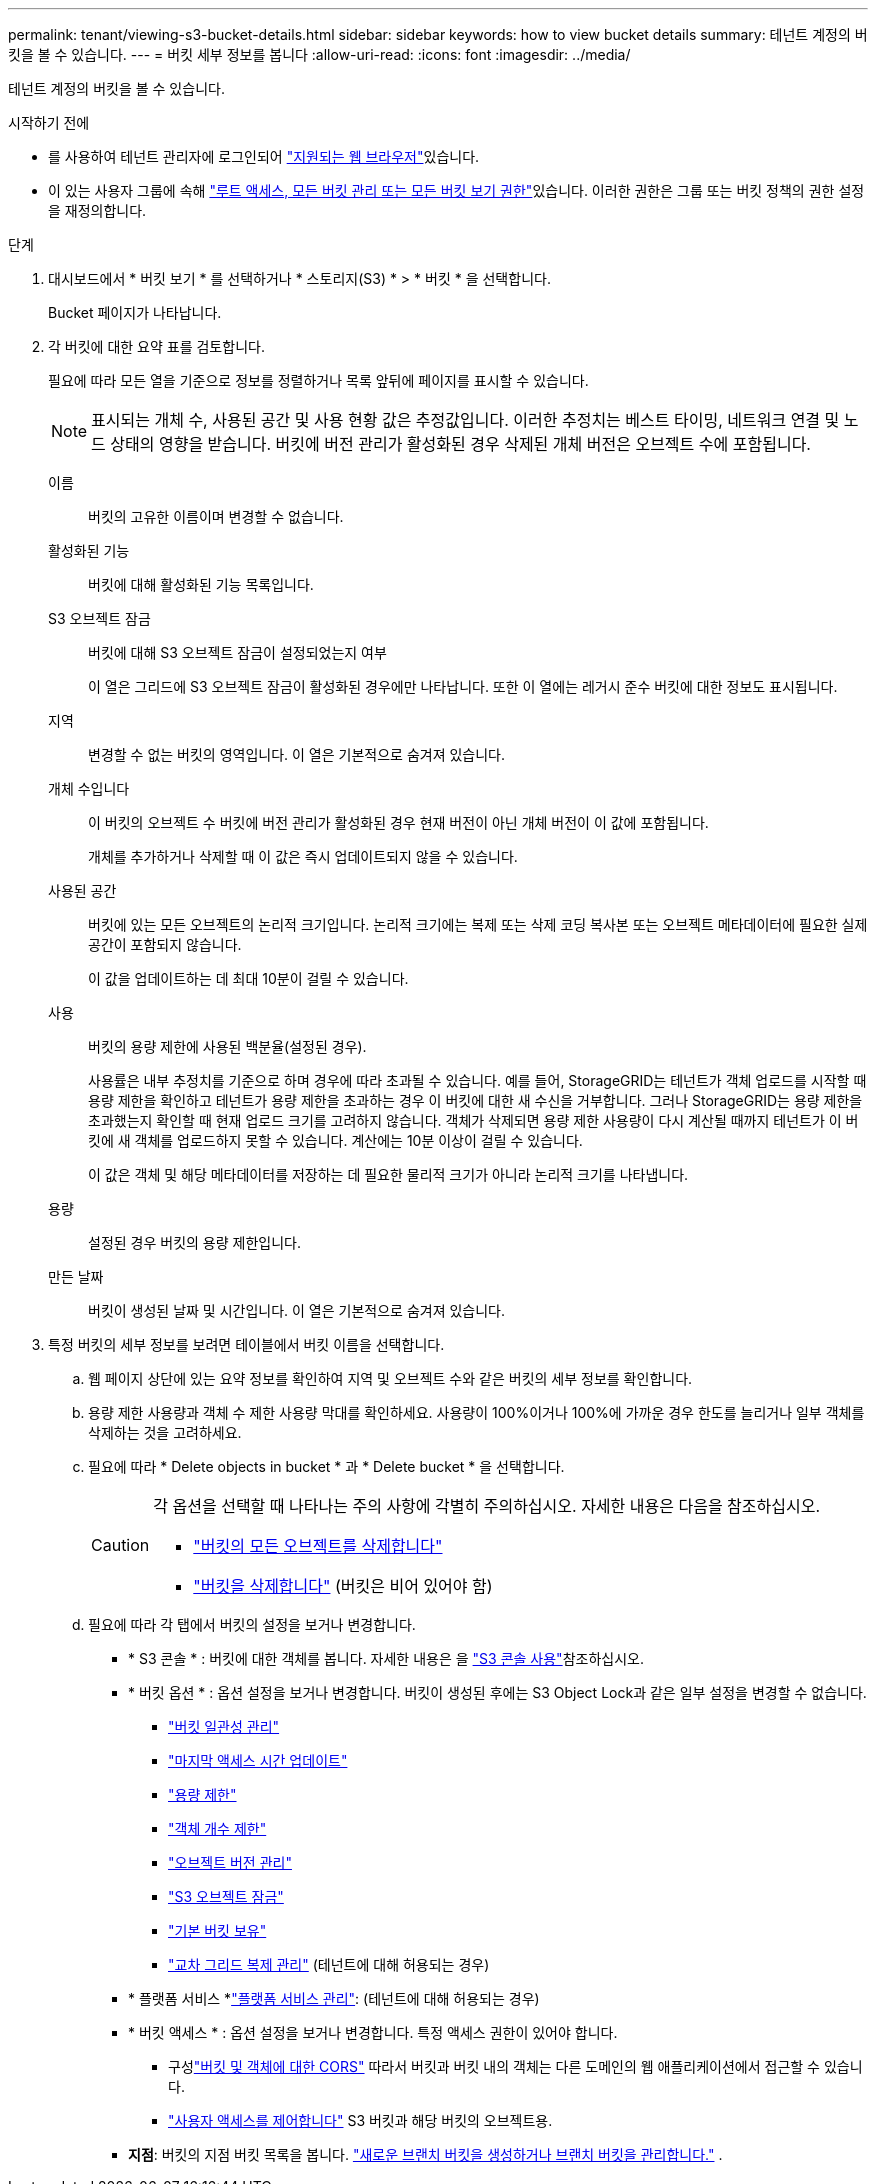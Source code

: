 ---
permalink: tenant/viewing-s3-bucket-details.html 
sidebar: sidebar 
keywords: how to view bucket details 
summary: 테넌트 계정의 버킷을 볼 수 있습니다. 
---
= 버킷 세부 정보를 봅니다
:allow-uri-read: 
:icons: font
:imagesdir: ../media/


[role="lead"]
테넌트 계정의 버킷을 볼 수 있습니다.

.시작하기 전에
* 를 사용하여 테넌트 관리자에 로그인되어 link:../admin/web-browser-requirements.html["지원되는 웹 브라우저"]있습니다.
* 이 있는 사용자 그룹에 속해 link:tenant-management-permissions.html["루트 액세스, 모든 버킷 관리 또는 모든 버킷 보기 권한"]있습니다. 이러한 권한은 그룹 또는 버킷 정책의 권한 설정을 재정의합니다.


.단계
. 대시보드에서 * 버킷 보기 * 를 선택하거나 * 스토리지(S3) * > * 버킷 * 을 선택합니다.
+
Bucket 페이지가 나타납니다.

. 각 버킷에 대한 요약 표를 검토합니다.
+
필요에 따라 모든 열을 기준으로 정보를 정렬하거나 목록 앞뒤에 페이지를 표시할 수 있습니다.

+

NOTE: 표시되는 개체 수, 사용된 공간 및 사용 현황 값은 추정값입니다. 이러한 추정치는 베스트 타이밍, 네트워크 연결 및 노드 상태의 영향을 받습니다. 버킷에 버전 관리가 활성화된 경우 삭제된 개체 버전은 오브젝트 수에 포함됩니다.

+
이름:: 버킷의 고유한 이름이며 변경할 수 없습니다.
활성화된 기능:: 버킷에 대해 활성화된 기능 목록입니다.
S3 오브젝트 잠금:: 버킷에 대해 S3 오브젝트 잠금이 설정되었는지 여부
+
--
이 열은 그리드에 S3 오브젝트 잠금이 활성화된 경우에만 나타납니다. 또한 이 열에는 레거시 준수 버킷에 대한 정보도 표시됩니다.

--
지역:: 변경할 수 없는 버킷의 영역입니다. 이 열은 기본적으로 숨겨져 있습니다.
개체 수입니다:: 이 버킷의 오브젝트 수 버킷에 버전 관리가 활성화된 경우 현재 버전이 아닌 개체 버전이 이 값에 포함됩니다.
+
--
개체를 추가하거나 삭제할 때 이 값은 즉시 업데이트되지 않을 수 있습니다.

--
사용된 공간:: 버킷에 있는 모든 오브젝트의 논리적 크기입니다. 논리적 크기에는 복제 또는 삭제 코딩 복사본 또는 오브젝트 메타데이터에 필요한 실제 공간이 포함되지 않습니다.
+
--
이 값을 업데이트하는 데 최대 10분이 걸릴 수 있습니다.

--
사용:: 버킷의 용량 제한에 사용된 백분율(설정된 경우).
+
--
사용률은 내부 추정치를 기준으로 하며 경우에 따라 초과될 수 있습니다. 예를 들어, StorageGRID는 테넌트가 객체 업로드를 시작할 때 용량 제한을 확인하고 테넌트가 용량 제한을 초과하는 경우 이 버킷에 대한 새 수신을 거부합니다. 그러나 StorageGRID는 용량 제한을 초과했는지 확인할 때 현재 업로드 크기를 고려하지 않습니다. 객체가 삭제되면 용량 제한 사용량이 다시 계산될 때까지 테넌트가 이 버킷에 새 객체를 업로드하지 못할 수 있습니다. 계산에는 10분 이상이 걸릴 수 있습니다.

이 값은 객체 및 해당 메타데이터를 저장하는 데 필요한 물리적 크기가 아니라 논리적 크기를 나타냅니다.

--
용량:: 설정된 경우 버킷의 용량 제한입니다.
만든 날짜:: 버킷이 생성된 날짜 및 시간입니다. 이 열은 기본적으로 숨겨져 있습니다.


. 특정 버킷의 세부 정보를 보려면 테이블에서 버킷 이름을 선택합니다.
+
.. 웹 페이지 상단에 있는 요약 정보를 확인하여 지역 및 오브젝트 수와 같은 버킷의 세부 정보를 확인합니다.
.. 용량 제한 사용량과 객체 수 제한 사용량 막대를 확인하세요.  사용량이 100%이거나 100%에 가까운 경우 한도를 늘리거나 일부 객체를 삭제하는 것을 고려하세요.
.. 필요에 따라 * Delete objects in bucket * 과 * Delete bucket * 을 선택합니다.
+
[CAUTION]
====
각 옵션을 선택할 때 나타나는 주의 사항에 각별히 주의하십시오. 자세한 내용은 다음을 참조하십시오.

*** link:deleting-s3-bucket-objects.html["버킷의 모든 오브젝트를 삭제합니다"]
*** link:deleting-s3-bucket.html["버킷을 삭제합니다"] (버킷은 비어 있어야 함)


====
.. 필요에 따라 각 탭에서 버킷의 설정을 보거나 변경합니다.
+
*** * S3 콘솔 * : 버킷에 대한 객체를 봅니다. 자세한 내용은 을 link:use-s3-console.html["S3 콘솔 사용"]참조하십시오.
*** * 버킷 옵션 * : 옵션 설정을 보거나 변경합니다. 버킷이 생성된 후에는 S3 Object Lock과 같은 일부 설정을 변경할 수 없습니다.
+
**** link:manage-bucket-consistency.html["버킷 일관성 관리"]
**** link:enabling-or-disabling-last-access-time-updates.html["마지막 액세스 시간 업데이트"]
**** link:../tenant/creating-s3-bucket.html#capacity-limit["용량 제한"]
**** link:../tenant/creating-s3-bucket.html#object-count-limit["객체 개수 제한"]
**** link:changing-bucket-versioning.html["오브젝트 버전 관리"]
**** link:using-s3-object-lock.html["S3 오브젝트 잠금"]
**** link:update-default-retention-settings.html["기본 버킷 보유"]
**** link:grid-federation-manage-cross-grid-replication.html["교차 그리드 복제 관리"] (테넌트에 대해 허용되는 경우)


*** * 플랫폼 서비스 *link:considerations-for-platform-services.html["플랫폼 서비스 관리"]: (테넌트에 대해 허용되는 경우)
*** * 버킷 액세스 * : 옵션 설정을 보거나 변경합니다. 특정 액세스 권한이 있어야 합니다.
+
**** 구성link:configuring-cross-origin-resource-sharing-for-buckets-and-objects.html["버킷 및 객체에 대한 CORS"] 따라서 버킷과 버킷 내의 객체는 다른 도메인의 웹 애플리케이션에서 접근할 수 있습니다.
**** link:../tenant/manage-bucket-policy.html["사용자 액세스를 제어합니다"] S3 버킷과 해당 버킷의 오브젝트용.


*** *지점*: 버킷의 지점 버킷 목록을 봅니다. link:../tenant/manage-branch-buckets.html["새로운 브랜치 버킷을 생성하거나 브랜치 버킷을 관리합니다."] .





